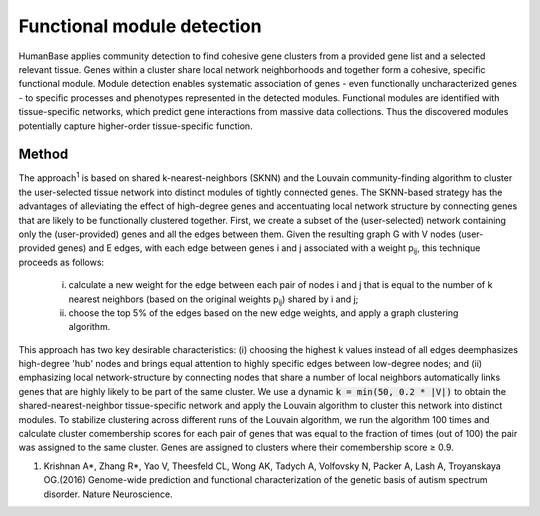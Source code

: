 ===========================
Functional module detection
===========================

HumanBase applies community detection to find cohesive gene clusters from a provided gene list and a selected relevant tissue. Genes within a cluster share local network neighborhoods and together form a cohesive, specific functional module. Module detection enables systematic association of genes - even functionally uncharacterized genes - to specific processes and phenotypes represented in the detected modules. Functional modules are identified with tissue-specific networks, which predict gene interactions from massive data collections. Thus the discovered modules potentially capture higher-order tissue-specific function.

Method
------
The approach\ :sup:`1` is based on shared k-nearest-neighbors (SKNN) and the Louvain community-finding algorithm to cluster the user-selected tissue network into distinct modules of tightly connected genes. The SKNN-based strategy has the advantages of alleviating the effect of high-degree genes and accentuating local network structure by connecting genes that are likely to be functionally clustered together. First, we create a subset of the (user-selected) network containing only the (user-provided) genes and all the edges between them. Given the resulting graph G with V nodes (user-provided genes) and E edges, with each edge between genes i and j associated with a weight p\ :sub:`ij`, this technique proceeds as follows:

  (i) calculate a new weight for the edge between each pair of nodes i and j that is equal to the number of k nearest neighbors (based on the original weights p\ :sub:`ij`) shared by i and j;
  (ii) choose the top 5% of the edges based on the new edge weights, and apply a graph clustering algorithm.

This approach has two key desirable characteristics: (i) choosing the highest k values instead of all edges deemphasizes high-degree 'hub' nodes and brings equal attention to highly specific edges between low-degree nodes; and (ii) emphasizing local network-structure by connecting nodes that share a number of local neighbors automatically links genes that are highly likely to be part of the same cluster. We use a dynamic :code:`k = min(50, 0.2 * |V|)` to obtain the shared-nearest-neighbor tissue-specific network and apply the Louvain algorithm to cluster this network into distinct modules. To stabilize clustering across different runs of the Louvain algorithm, we run the algorithm 100 times and calculate cluster comembership scores for each pair of genes that was equal to the fraction of times (out of 100) the pair was assigned to the same cluster. Genes are assigned to clusters where their comembership score ≥ 0.9.


1. Krishnan A*, Zhang R*, Yao V, Theesfeld CL, Wong AK, Tadych A, Volfovsky N, Packer A, Lash A, Troyanskaya OG.(2016) Genome-wide prediction and functional characterization of the genetic basis of autism spectrum disorder. Nature Neuroscience.
